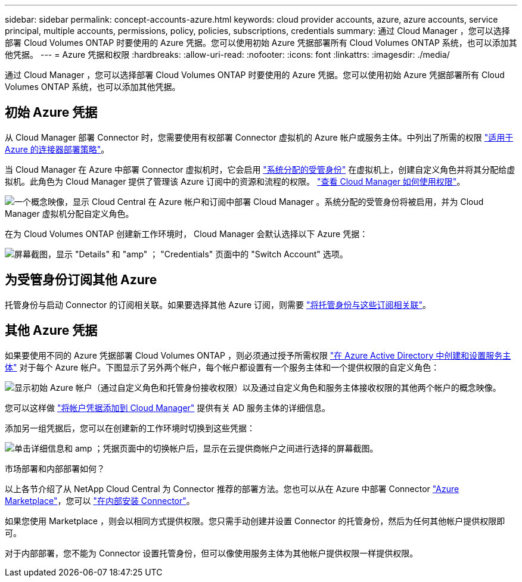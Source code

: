 ---
sidebar: sidebar 
permalink: concept-accounts-azure.html 
keywords: cloud provider accounts, azure, azure accounts, service principal, multiple accounts, permissions, policy, policies, subscriptions, credentials 
summary: 通过 Cloud Manager ，您可以选择部署 Cloud Volumes ONTAP 时要使用的 Azure 凭据。您可以使用初始 Azure 凭据部署所有 Cloud Volumes ONTAP 系统，也可以添加其他凭据。 
---
= Azure 凭据和权限
:hardbreaks:
:allow-uri-read: 
:nofooter: 
:icons: font
:linkattrs: 
:imagesdir: ./media/


[role="lead"]
通过 Cloud Manager ，您可以选择部署 Cloud Volumes ONTAP 时要使用的 Azure 凭据。您可以使用初始 Azure 凭据部署所有 Cloud Volumes ONTAP 系统，也可以添加其他凭据。



== 初始 Azure 凭据

从 Cloud Manager 部署 Connector 时，您需要使用有权部署 Connector 虚拟机的 Azure 帐户或服务主体。中列出了所需的权限 https://mysupport.netapp.com/site/info/cloud-manager-policies["适用于 Azure 的连接器部署策略"^]。

当 Cloud Manager 在 Azure 中部署 Connector 虚拟机时，它会启用 https://docs.microsoft.com/en-us/azure/active-directory/managed-identities-azure-resources/overview["系统分配的受管身份"^] 在虚拟机上，创建自定义角色并将其分配给虚拟机。此角色为 Cloud Manager 提供了管理该 Azure 订阅中的资源和流程的权限。 link:reference-permissions-azure.html["查看 Cloud Manager 如何使用权限"]。

image:diagram_permissions_initial_azure.png["一个概念映像，显示 Cloud Central 在 Azure 帐户和订阅中部署 Cloud Manager 。系统分配的受管身份将被启用，并为 Cloud Manager 虚拟机分配自定义角色。"]

在为 Cloud Volumes ONTAP 创建新工作环境时， Cloud Manager 会默认选择以下 Azure 凭据：

image:screenshot_accounts_select_azure.gif["屏幕截图，显示 \"Details\" 和 \"amp\" ； \"Credentials\" 页面中的 \"Switch Account\" 选项。"]



== 为受管身份订阅其他 Azure

托管身份与启动 Connector 的订阅相关联。如果要选择其他 Azure 订阅，则需要 link:task-adding-azure-accounts.html#associating-additional-azure-subscriptions-with-a-managed-identity["将托管身份与这些订阅相关联"]。



== 其他 Azure 凭据

如果要使用不同的 Azure 凭据部署 Cloud Volumes ONTAP ，则必须通过授予所需权限 link:task-adding-azure-accounts.html["在 Azure Active Directory 中创建和设置服务主体"] 对于每个 Azure 帐户。下图显示了另外两个帐户，每个帐户都设置有一个服务主体和一个提供权限的自定义角色：

image:diagram_permissions_multiple_azure.png["显示初始 Azure 帐户（通过自定义角色和托管身份接收权限）以及通过自定义角色和服务主体接收权限的其他两个帐户的概念映像。"]

您可以这样做 link:task-adding-azure-accounts.html#adding-azure-accounts-to-cloud-manager["将帐户凭据添加到 Cloud Manager"] 提供有关 AD 服务主体的详细信息。

添加另一组凭据后，您可以在创建新的工作环境时切换到这些凭据：

image:screenshot_accounts_switch_azure.gif["单击详细信息和 amp ；凭据页面中的切换帐户后，显示在云提供商帐户之间进行选择的屏幕截图。"]

.市场部署和内部部署如何？
****
以上各节介绍了从 NetApp Cloud Central 为 Connector 推荐的部署方法。您也可以从在 Azure 中部署 Connector link:task-launching-azure-mktp.html["Azure Marketplace"]，您可以 link:task-installing-linux.html["在内部安装 Connector"]。

如果您使用 Marketplace ，则会以相同方式提供权限。您只需手动创建并设置 Connector 的托管身份，然后为任何其他帐户提供权限即可。

对于内部部署，您不能为 Connector 设置托管身份，但可以像使用服务主体为其他帐户提供权限一样提供权限。

****